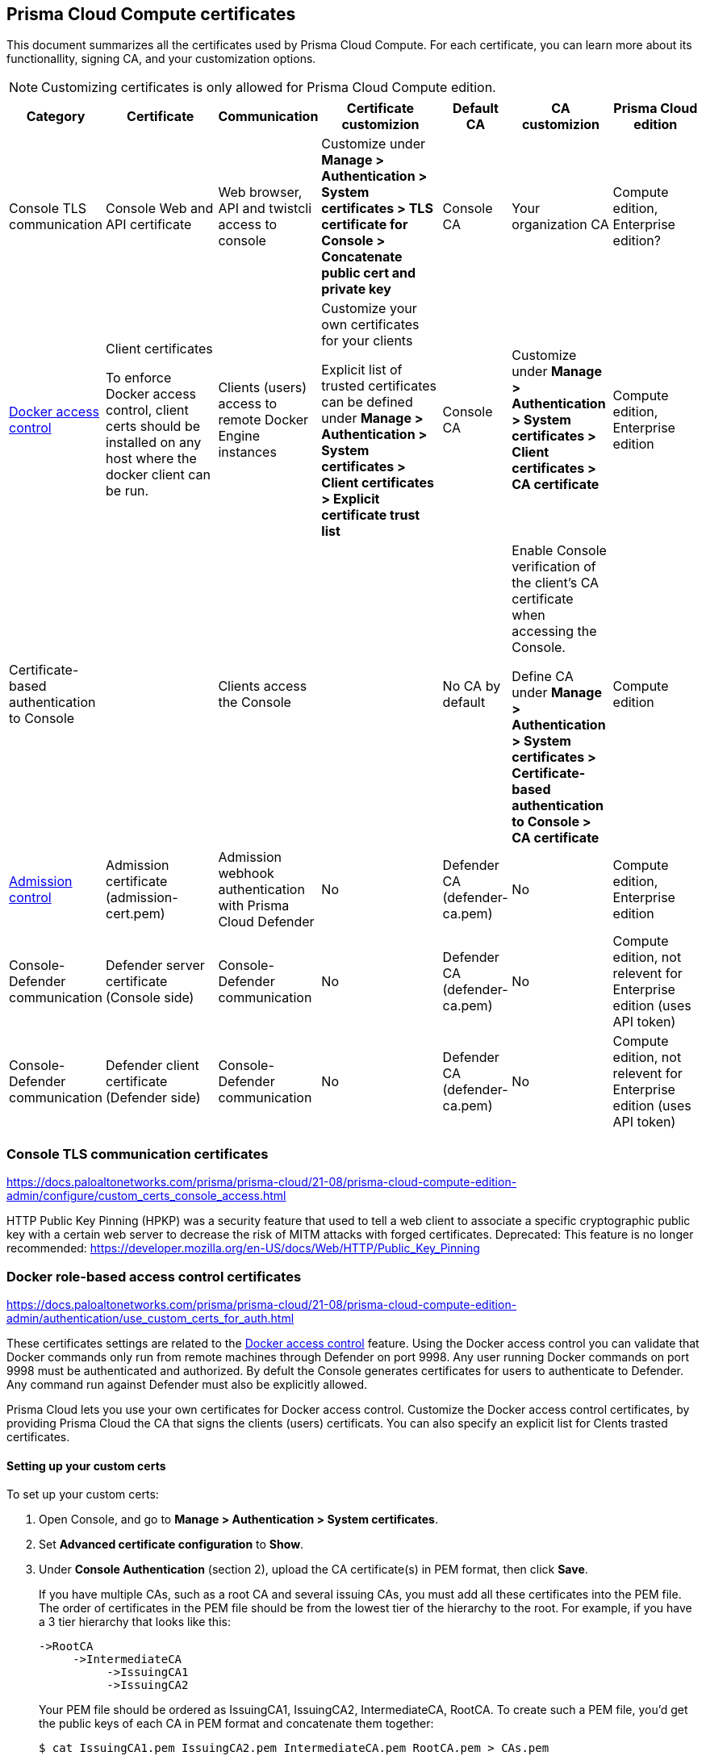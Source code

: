 == Prisma Cloud Compute certificates

This document summarizes all the certificates used by Prisma Cloud Compute. For each certificate, you can learn more about its functionallity, signing CA, and your customization options.

NOTE: Customizing certificates is only allowed for Prisma Cloud Compute edition.

[cols="10%a, 20%a, 10%a, 20%a, 10%a, 15%a, 15%a", options="header"]
|===
|Category  |Certificate  |Communication  |Certificate customizion  |Default CA |CA customizion  |Prisma Cloud edition

|Console TLS communication
|Console Web and API certificate
|Web browser, API and twistcli access to console
|Customize under *Manage > Authentication > System certificates > TLS certificate for Console > Concatenate public cert and private key*
|Console CA
|Your organization CA
|Compute edition, Enterprise edition?

|xref:../access_control/rbac.adoc[Docker access control]
|Client certificates

To enforce Docker access control, client certs should be installed on any host where the docker client can be run.
|Clients (users) access to remote Docker Engine instances
|Customize your own certificates for your clients

Explicit list of trusted certificates can be defined under *Manage > Authentication > System certificates > Client certificates > Explicit certificate trust list*
|Console CA
|Customize under *Manage > Authentication > System certificates > Client certificates > CA certificate*
|Compute edition, Enterprise edition

|Certificate-based authentication to Console
|
|Clients access the Console 
|
|No CA by default
|Enable Console verification of the client's CA certificate when accessing the Console.

Define CA under *Manage > Authentication > System certificates > Certificate-based authentication to Console > CA certificate*
|Compute edition

|xref:../access_control/open_policy_agent.adoc[Admission control]
|Admission certificate (admission-cert.pem)
|Admission webhook authentication with Prisma Cloud Defender
|No
|Defender CA (defender-ca.pem)
|No
|Compute edition, Enterprise edition

|Console-Defender communication
|Defender server certificate (Console side)
|Console-Defender communication
|No
|Defender CA (defender-ca.pem)
|No
|Compute edition, not relevent for Enterprise edition (uses API token)

|Console-Defender communication
|Defender client certificate (Defender side)
|Console-Defender communication
|No
|Defender CA (defender-ca.pem)
|No
|Compute edition, not relevent for Enterprise edition (uses API token)

|===

=== Console TLS communication certificates
https://docs.paloaltonetworks.com/prisma/prisma-cloud/21-08/prisma-cloud-compute-edition-admin/configure/custom_certs_console_access.html

HTTP Public Key Pinning (HPKP) was a security feature that used to tell a web client to associate a specific cryptographic public key with a certain web server to decrease the risk of MITM attacks with forged certificates.
Deprecated: This feature is no longer recommended: https://developer.mozilla.org/en-US/docs/Web/HTTP/Public_Key_Pinning

=== Docker role-based access control certificates
https://docs.paloaltonetworks.com/prisma/prisma-cloud/21-08/prisma-cloud-compute-edition-admin/authentication/use_custom_certs_for_auth.html

These certificates settings are related to the xref:../access_control/rbac.adoc[Docker access control] feature. Using the Docker access control you can validate that Docker commands only run from remote machines through Defender on port 9998. Any user running Docker commands on port 9998 must be authenticated and authorized. By defult the Console generates certificates for users to authenticate to Defender. Any command run against Defender must also be explicitly allowed. 

Prisma Cloud lets you use your own certificates for Docker access control.
Customize the Docker access control certificates, by providing Prisma Cloud the CA that signs the clients (users) certificats. You can also specify an explicit list for Clents trasted certificates.  


[.task]
==== Setting up your custom certs

To set up your custom certs:

[.procedure]
. Open Console, and go to *Manage > Authentication > System certificates*.

. Set *Advanced certificate configuration* to *Show*.

. Under *Console Authentication* (section 2), upload the CA certificate(s) in PEM format, then click *Save*.
+
If you have multiple CAs, such as a root CA and several issuing CAs, you must add all these certificates into the PEM file.
The order of certificates in the PEM file should be from the lowest tier of the hierarchy to the root.
For example, if you have a 3 tier hierarchy that looks like this:
+
  ->RootCA
       ->IntermediateCA
            ->IssuingCA1
            ->IssuingCA2
+
Your PEM file should be ordered as IssuingCA1, IssuingCA2, IntermediateCA, RootCA.
To create such a PEM file, you'd get the public keys of each CA in PEM format and concatenate them together:
+
  $ cat IssuingCA1.pem IssuingCA2.pem IntermediateCA.pem RootCA.pem > CAs.pem
+
Once this configuration is enabled, users must copy their keys (both public and private) to the host they're using to run commands with docker or kubectl.
Though the path can be referenced in each command, it's usually simpler to place them in the default directory that docker looks in for certificates (~/.docker).
+
Each user certificate used with Prisma Cloud must have the user's CN embedded in the Subject field of the certificate.
You can validate these settings by running the following command against the certificate:
+
  $ openssl x509 -in .docker/cert.pem -text | grep Subj
  Subject: CN=username
+
Finally, Docker requires that the CA certificate used to sign the server certificate on the nodes Prisma Cloud is protecting must also be in the ~/.docker folder, in a file called ca.pem.
Because the 'server' certificate used in this deployment model is still generated by Prisma Cloud, this means that on each host where you're running docker or kubectl commands, you must also add the CA certificate to this folder.


=== Explicit certificate trust list

You also have an option to create a list of explicitly trusted custom certificates.
A typical use case of this feature would be when may have multiple certificates issued to a given user but only want specific ones to be available for use with Prisma Cloud.
By adding an explicit trust list, you can control what certificates can be used because Prisma Cloud compares any certificates presented to it against the allowed trusted-certificates-list.
This way, a user having certificate not in the explicitly allowed list will not be able to use the certificate with Prisma Cloud, even if it was issued by a trusted CA.
Note that this feature is valid only when custom CA is configured.
When enabled, it allows users to add new certificates to a table by uploading entire public certificates in PEM format.

image::use_custom_certs_auth_793632.png[width=800]

*NOTES:*


=== Certificate-based authentication to Console
https://docs.paloaltonetworks.com/prisma/prisma-cloud/21-08/prisma-cloud-compute-edition-admin/authentication/use_custom_certs_for_auth.html

This feature allows the Console to verify the client’s CA certificate when accessing the Console. Use certificates from an implicitly trusted CA for securing the TLS connection.
To enable this feature follow the step below:
[.procedure]
. Open Console, and go to *Manage > Authentication > System Certificates*.

. Open the *Certificate-based authentication to Console* card

. Under *Console Authentication* upload the CA certificate(s) in PEM format, then click *Save*.
+
If you have multiple CAs, such as a root CA and several issuing CAs, you must add all these certificates into the PEM file.
The order of certificates in the PEM file should be from the lowest tier of the hierarchy to the root.
For example, if you have a 3 tier hierarchy that looks like this:
+
  ->RootCA
       ->IntermediateCA
            ->IssuingCA1
            ->IssuingCA2
+
Your PEM file should be ordered as IssuingCA1, IssuingCA2, IntermediateCA, RootCA.
To create such a PEM file, you'd get the public keys of each CA in PEM format and concatenate them together:
+
  $ cat IssuingCA1.pem IssuingCA2.pem IntermediateCA.pem RootCA.pem > CAs.pem

=== Admission control certificates

=== Console-Defender communication certificates

The certificates for Console-Defender communication are issued by the Defender CA (defender-ca.pem). The Defender CA is a self-signed CA generated by Prisma Cloud, and is valid for three years. This CA produces certificates for the Console (server) and the Defenders (clients) for their communication. 

One year before the Defeneder CA expires, Prisma Cloud automatically rotates the CA and its certificates. During the year after the rotation and before the old certificate expires, Prisma Cloud Console is able to communicate side-by-side with both Defenders with old certificate and Defenders with new certificate.

Each new Defender that is deployed after the rotation will automatically acquire the new certificate. In order to set the existing Defenders with the new certificate, they must be redeployed during the time before expiration. 

NOTE: Upgrade a single Defender from the Console UI does not replace the Defender's certificates. To set up a Defender with the new certificate you must manually redeploy it.

To identify which Defenders require redployment, go to *Manage > Defenders > Manage > Defenders*. Using the *Status* column, you will be able identify the Defenders that are using an old certificate. Use the note at the top of the page to understand how many Defenders require redeployment and when the old certificate will expire.

image::../_graphics/defenders_using_old_certs.png[width=800]

You can also filter the Defenders list to see only the Defenders that are using an old certificate:

image::../_graphics/defenders_using_old_certs_filter.png[width=800]

If you still have Defenders in your environment that are using an old certificate, and it is about to expire in 60 days or less, you will get notified once entering the Console UI:

image::../_graphics/defenders_certs_top_banner.png[width=800]

If the old certificate has been expired, and you still have Defenders in your environment that are using the expired certificate, you will get notified once entering the Console UI. The *Status* column on the Defenders page will reflect the Defenders that are using an expired certificate.

